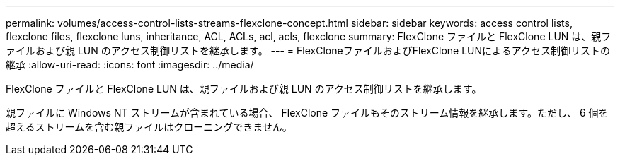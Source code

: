 ---
permalink: volumes/access-control-lists-streams-flexclone-concept.html 
sidebar: sidebar 
keywords: access control lists, flexclone files, flexclone luns, inheritance, ACL, ACLs, acl, acls, flexclone 
summary: FlexClone ファイルと FlexClone LUN は、親ファイルおよび親 LUN のアクセス制御リストを継承します。 
---
= FlexCloneファイルおよびFlexClone LUNによるアクセス制御リストの継承
:allow-uri-read: 
:icons: font
:imagesdir: ../media/


[role="lead"]
FlexClone ファイルと FlexClone LUN は、親ファイルおよび親 LUN のアクセス制御リストを継承します。

親ファイルに Windows NT ストリームが含まれている場合、 FlexClone ファイルもそのストリーム情報を継承します。ただし、 6 個を超えるストリームを含む親ファイルはクローニングできません。
